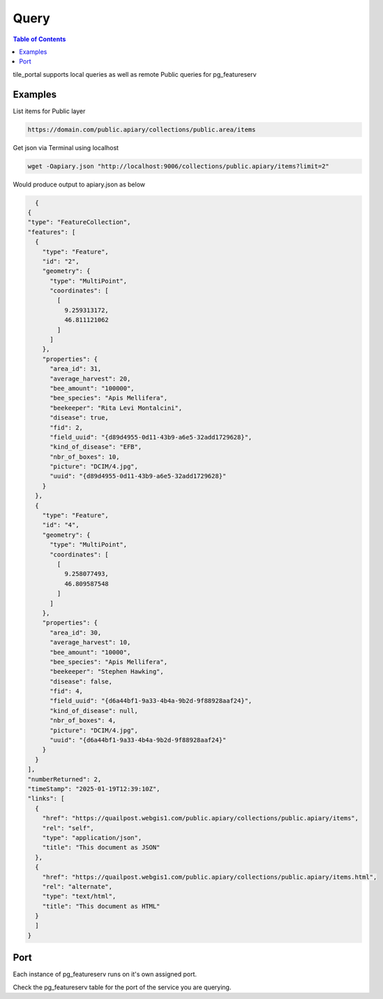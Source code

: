 .. This is a comment. Note how any initial comments are moved by
   transforms to after the document title, subtitle, and docinfo.

.. demo.rst from: http://docutils.sourceforge.net/docs/user/rst/demo.txt

.. |EXAMPLE| image:: static/yi_jing_01_chien.jpg
   :width: 1em

************
Query
************

.. contents:: Table of Contents

tile_portal supports local queries as well as remote Public queries for pg_featureserv
  
Examples
=======================

List items for Public layer

.. code-block:: hrml

   https://domain.com/public.apiary/collections/public.area/items

Get json via Terminal using localhost
  
.. code-block:: sql

    wget -Oapiary.json "http://localhost:9006/collections/public.apiary/items?limit=2"

Would produce output to apiary.json as below

.. code-block:: json

    {
  {
  "type": "FeatureCollection",
  "features": [
    {
      "type": "Feature",
      "id": "2",
      "geometry": {
        "type": "MultiPoint",
        "coordinates": [
          [
            9.259313172,
            46.811121062
          ]
        ]
      },
      "properties": {
        "area_id": 31,
        "average_harvest": 20,
        "bee_amount": "100000",
        "bee_species": "Apis Mellifera",
        "beekeeper": "Rita Levi Montalcini",
        "disease": true,
        "fid": 2,
        "field_uuid": "{d89d4955-0d11-43b9-a6e5-32add1729628}",
        "kind_of_disease": "EFB",
        "nbr_of_boxes": 10,
        "picture": "DCIM/4.jpg",
        "uuid": "{d89d4955-0d11-43b9-a6e5-32add1729628}"
      }
    },
    {
      "type": "Feature",
      "id": "4",
      "geometry": {
        "type": "MultiPoint",
        "coordinates": [
          [
            9.258077493,
            46.809587548
          ]
        ]
      },
      "properties": {
        "area_id": 30,
        "average_harvest": 10,
        "bee_amount": "10000",
        "bee_species": "Apis Mellifera",
        "beekeeper": "Stephen Hawking",
        "disease": false,
        "fid": 4,
        "field_uuid": "{d6a44bf1-9a33-4b4a-9b2d-9f88928aaf24}",
        "kind_of_disease": null,
        "nbr_of_boxes": 4,
        "picture": "DCIM/4.jpg",
        "uuid": "{d6a44bf1-9a33-4b4a-9b2d-9f88928aaf24}"
      }
    }
  ],
  "numberReturned": 2,
  "timeStamp": "2025-01-19T12:39:10Z",
  "links": [
    {
      "href": "https://quailpost.webgis1.com/public.apiary/collections/public.apiary/items",
      "rel": "self",
      "type": "application/json",
      "title": "This document as JSON"
    },
    {
      "href": "https://quailpost.webgis1.com/public.apiary/collections/public.apiary/items.html",
      "rel": "alternate",
      "type": "text/html",
      "title": "This document as HTML"
    }
    ]
  }
    

Port
=======================

Each instance of pg_featureserv runs on it's own assigned port.

Check the pg_featureserv table for the port of the service you are querying.
















